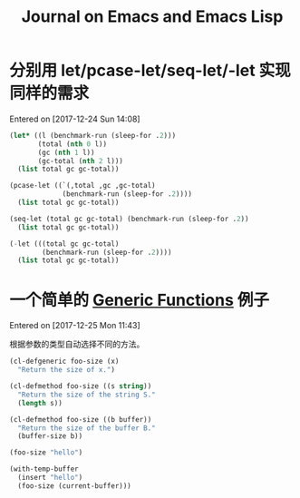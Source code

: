 #+TITLE: Journal on Emacs and Emacs Lisp

* 分别用 let/pcase-let/seq-let/-let 实现同样的需求
Entered on [2017-12-24 Sun 14:08]

#+begin_src emacs-lisp
(let* ((l (benchmark-run (sleep-for .2)))
       (total (nth 0 l))
       (gc (nth 1 l))
       (gc-total (nth 2 l)))
  (list total gc gc-total))
#+end_src

#+RESULTS:
| 0.20749 | 0 | 0.0 |

#+begin_src emacs-lisp
(pcase-let ((`(,total ,gc ,gc-total)
             (benchmark-run (sleep-for .2))))
  (list total gc gc-total))
#+end_src

#+RESULTS:
| 0.20612 | 0 | 0.0 |

#+begin_src emacs-lisp
(seq-let (total gc gc-total) (benchmark-run (sleep-for .2))
  (list total gc gc-total))
#+end_src

#+RESULTS:
| 0.203467 | 0 | 0.0 |

#+begin_src emacs-lisp
(-let (((total gc gc-total)
        (benchmark-run (sleep-for .2))))
  (list total gc gc-total))
#+end_src

#+RESULTS:
| 0.205723 | 0 | 0.0 |

* 一个简单的 [[info:elisp#Generic%20Functions][Generic Functions]] 例子
Entered on [2017-12-25 Mon 11:43]

根据参数的类型自动选择不同的方法。

#+begin_src emacs-lisp
(cl-defgeneric foo-size (x)
  "Return the size of x.")

(cl-defmethod foo-size ((s string))
  "Return the size of the string S."
  (length s))

(cl-defmethod foo-size ((b buffer))
  "Return the size of the buffer B."
  (buffer-size b))
#+end_src

#+RESULTS:
: foo-size

#+begin_src emacs-lisp
(foo-size "hello")
#+end_src

#+RESULTS:
: 5

#+begin_src emacs-lisp
(with-temp-buffer
  (insert "hello")
  (foo-size (current-buffer)))
#+end_src

#+RESULTS:
: 5
